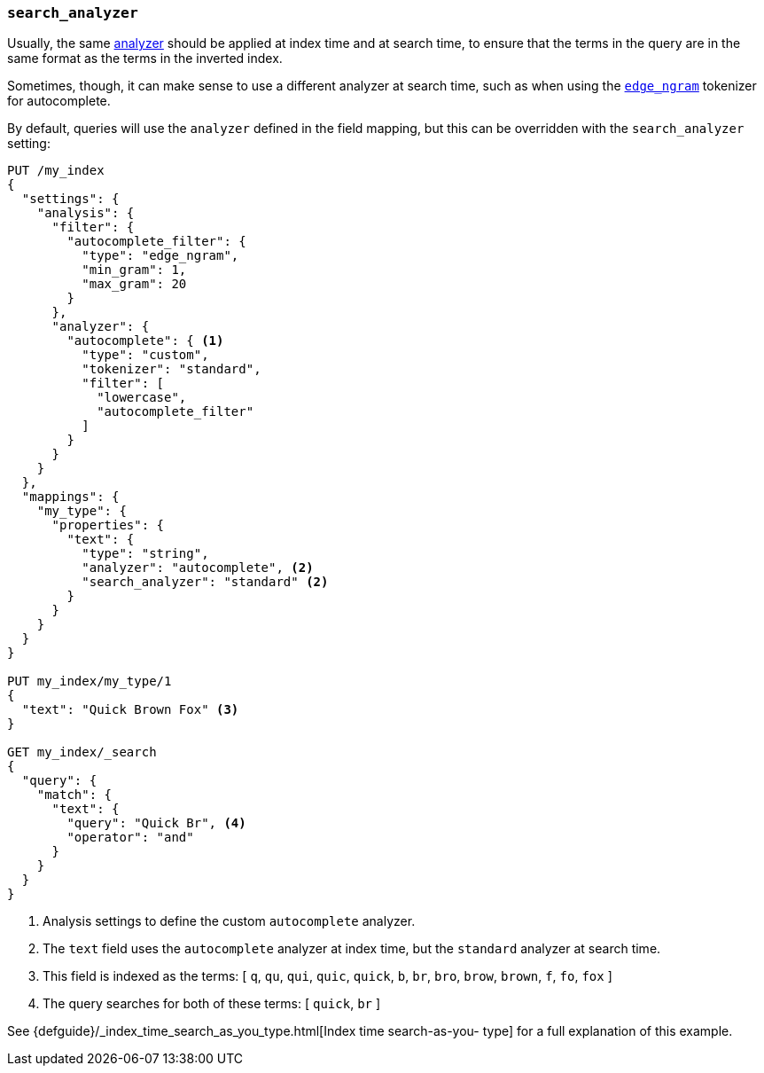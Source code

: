 [[search-analyzer]]
=== `search_analyzer`

Usually, the same <<analyzer,analyzer>> should be applied at index time and at
search time, to ensure that the terms in the query are in the same format as
the terms in the inverted index.

Sometimes, though, it can make sense to use a different analyzer at search
time, such as when using the  <<analysis-edgengram-tokenizer,`edge_ngram`>>
tokenizer for autocomplete.

By default, queries will use the `analyzer` defined in the field mapping, but
this can be overridden with the `search_analyzer` setting:

[source,js]
--------------------------------------------------
PUT /my_index
{
  "settings": {
    "analysis": {
      "filter": {
        "autocomplete_filter": {
          "type": "edge_ngram",
          "min_gram": 1,
          "max_gram": 20
        }
      },
      "analyzer": {
        "autocomplete": { <1>
          "type": "custom",
          "tokenizer": "standard",
          "filter": [
            "lowercase",
            "autocomplete_filter"
          ]
        }
      }
    }
  },
  "mappings": {
    "my_type": {
      "properties": {
        "text": {
          "type": "string",
          "analyzer": "autocomplete", <2>
          "search_analyzer": "standard" <2>
        }
      }
    }
  }
}

PUT my_index/my_type/1
{
  "text": "Quick Brown Fox" <3>
}

GET my_index/_search
{
  "query": {
    "match": {
      "text": {
        "query": "Quick Br", <4>
        "operator": "and"
      }
    }
  }
}

--------------------------------------------------
// AUTOSENSE

<1> Analysis settings to define the custom `autocomplete` analyzer.
<2> The `text` field uses the `autocomplete` analyzer at index time, but the `standard` analyzer at search time.
<3> This field is indexed as the terms: [ `q`, `qu`, `qui`, `quic`, `quick`, `b`, `br`, `bro`, `brow`, `brown`, `f`, `fo`, `fox` ]
<4> The query searches for both of these terms: [ `quick`, `br` ]

See {defguide}/_index_time_search_as_you_type.html[Index time search-as-you-
type] for a full explanation of this example.

